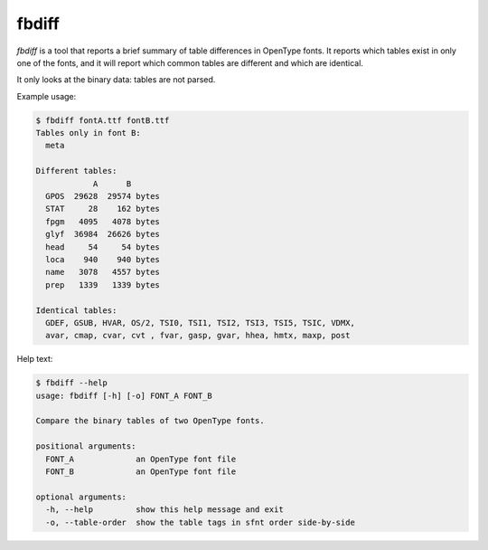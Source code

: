 fbdiff
~~~~~~

`fbdiff` is a tool that reports a brief summary of table differences
in OpenType fonts. It reports which tables exist in only one of the
fonts, and it will report which common tables are different and which
are identical.

It only looks at the binary data: tables are not parsed.

Example usage:

.. code::

    $ fbdiff fontA.ttf fontB.ttf
    Tables only in font B:
      meta

    Different tables:
                A      B
      GPOS  29628  29574 bytes
      STAT     28    162 bytes
      fpgm   4095   4078 bytes
      glyf  36984  26626 bytes
      head     54     54 bytes
      loca    940    940 bytes
      name   3078   4557 bytes
      prep   1339   1339 bytes

    Identical tables:
      GDEF, GSUB, HVAR, OS/2, TSI0, TSI1, TSI2, TSI3, TSI5, TSIC, VDMX,
      avar, cmap, cvar, cvt , fvar, gasp, gvar, hhea, hmtx, maxp, post

Help text:

.. code::

    $ fbdiff --help
    usage: fbdiff [-h] [-o] FONT_A FONT_B

    Compare the binary tables of two OpenType fonts.

    positional arguments:
      FONT_A             an OpenType font file
      FONT_B             an OpenType font file

    optional arguments:
      -h, --help         show this help message and exit
      -o, --table-order  show the table tags in sfnt order side-by-side
